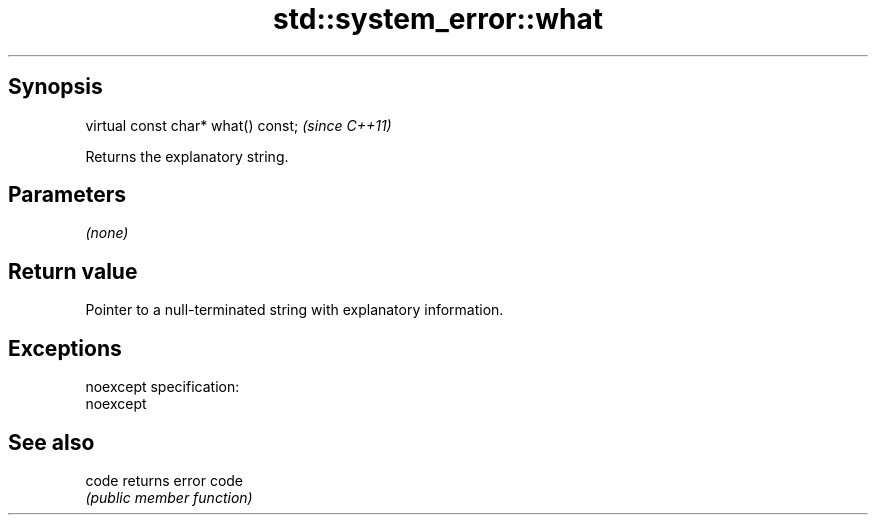 .TH std::system_error::what 3 "Jun 28 2014" "2.0 | http://cppreference.com" "C++ Standard Libary"
.SH Synopsis
   virtual const char* what() const;  \fI(since C++11)\fP

   Returns the explanatory string.

.SH Parameters

   \fI(none)\fP

.SH Return value

   Pointer to a null-terminated string with explanatory information.

.SH Exceptions

   noexcept specification:  
   noexcept
     

.SH See also

   code returns error code
        \fI(public member function)\fP 
